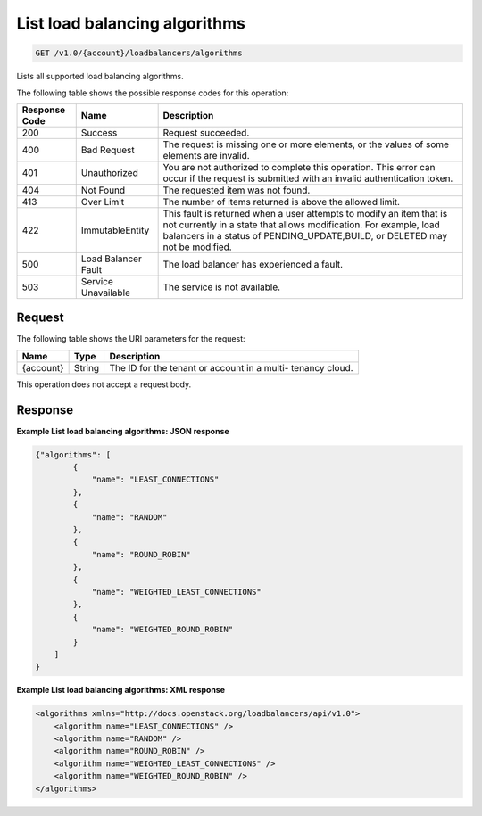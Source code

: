 .. _get-list-load-balancing-algorithms:

List load balancing algorithms
~~~~~~~~~~~~~~~~~~~~~~~~~~~~~~

.. code::

    GET /v1.0/{account}/loadbalancers/algorithms

Lists all supported load balancing algorithms.

The following table shows the possible response codes for this operation:

+--------------------------+-------------------------+-------------------------+
|Response Code             |Name                     |Description              |
+==========================+=========================+=========================+
|200                       |Success                  |Request succeeded.       |
+--------------------------+-------------------------+-------------------------+
|400                       |Bad Request              |The request is missing   |
|                          |                         |one or more elements, or |
|                          |                         |the values of some       |
|                          |                         |elements are invalid.    |
+--------------------------+-------------------------+-------------------------+
|401                       |Unauthorized             |You are not authorized   |
|                          |                         |to complete this         |
|                          |                         |operation. This error    |
|                          |                         |can occur if the request |
|                          |                         |is submitted with an     |
|                          |                         |invalid authentication   |
|                          |                         |token.                   |
+--------------------------+-------------------------+-------------------------+
|404                       |Not Found                |The requested item was   |
|                          |                         |not found.               |
+--------------------------+-------------------------+-------------------------+
|413                       |Over Limit               |The number of items      |
|                          |                         |returned is above the    |
|                          |                         |allowed limit.           |
+--------------------------+-------------------------+-------------------------+
|422                       |ImmutableEntity          |This fault is returned   |
|                          |                         |when a user attempts to  |
|                          |                         |modify an item that is   |
|                          |                         |not currently in a state |
|                          |                         |that allows              |
|                          |                         |modification. For        |
|                          |                         |example, load balancers  |
|                          |                         |in a status of           |
|                          |                         |PENDING_UPDATE,BUILD, or |
|                          |                         |DELETED may not be       |
|                          |                         |modified.                |
+--------------------------+-------------------------+-------------------------+
|500                       |Load Balancer Fault      |The load balancer has    |
|                          |                         |experienced a fault.     |
+--------------------------+-------------------------+-------------------------+
|503                       |Service Unavailable      |The service is not       |
|                          |                         |available.               |
+--------------------------+-------------------------+-------------------------+

Request
-------

The following table shows the URI parameters for the request:

+--------------------------+-------------------------+-------------------------+
|Name                      |Type                     |Description              |
+==========================+=========================+=========================+
|{account}                 |String                   |The ID for the tenant or |
|                          |                         |account in a multi-      |
|                          |                         |tenancy cloud.           |
+--------------------------+-------------------------+-------------------------+

This operation does not accept a request body.

Response
--------


**Example List load balancing algorithms: JSON response**

.. code::

    {"algorithms": [
            {
                "name": "LEAST_CONNECTIONS"
            },
            {
                "name": "RANDOM"
            },
            {
                "name": "ROUND_ROBIN"
            },
            {
                "name": "WEIGHTED_LEAST_CONNECTIONS"
            },
            {
                "name": "WEIGHTED_ROUND_ROBIN"
            }
        ]
    }

**Example List load balancing algorithms: XML response**

.. code::

    <algorithms xmlns="http://docs.openstack.org/loadbalancers/api/v1.0">
        <algorithm name="LEAST_CONNECTIONS" />
        <algorithm name="RANDOM" />
        <algorithm name="ROUND_ROBIN" />
        <algorithm name="WEIGHTED_LEAST_CONNECTIONS" />
        <algorithm name="WEIGHTED_ROUND_ROBIN" />
    </algorithms>
